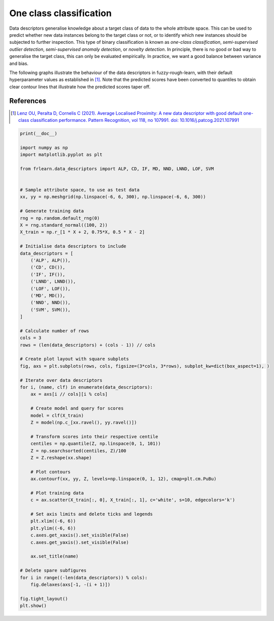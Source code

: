 
.. DO NOT EDIT.
.. THIS FILE WAS AUTOMATICALLY GENERATED BY SPHINX-GALLERY.
.. TO MAKE CHANGES, EDIT THE SOURCE PYTHON FILE:
.. "examples/data_descriptors/one_class_classification.py"
.. LINE NUMBERS ARE GIVEN BELOW.

.. only:: html

    .. note::
        :class: sphx-glr-download-link-note

        Click :ref:`here <sphx_glr_download_examples_data_descriptors_one_class_classification.py>`
        to download the full example code

.. rst-class:: sphx-glr-example-title

.. _sphx_glr_examples_data_descriptors_one_class_classification.py:


========================
One class classification
========================

Data descriptors generalise knowledge about a target class of data to the whole attribute space.
This can be used to predict whether new data instances belong to the target class or not,
or to identify which new instances should be subjected to further inspection.
This type of binary classification is known as *one-class classification*,
*semi-supervised outlier detection*, *semi-supervised anomaly detection*, or *novelty detection*.
In principle, there is no good or bad way to generalise the target class, this can only be evaluated empirically.
In practice, we want a good balance between variance and bias.

The following graphs illustrate the behaviour of the data descriptors in fuzzy-rough-learn,
with their default hyperparameter values as established in [1]_.
Note that the predicted scores have been converted to quantiles
to obtain clear contour lines that illustrate how the predicted scores taper off.

References
----------
.. [1] `Lenz OU, Peralta D, Cornelis C (2021).
   Average Localised Proximity: A new data descriptor with good default one-class classification performance.
   Pattern Recognition, vol 118, no 107991.
   doi: 10.1016/j.patcog.2021.107991
   <https://www.sciencedirect.com/science/article/abs/pii/S0031320321001783>`_

.. GENERATED FROM PYTHON SOURCE LINES 27-95



.. image:: /examples/data_descriptors/images/sphx_glr_one_class_classification_001.png
    :alt: ALP, CD, IF, LNND, LOF, MD, NND, SVM
    :class: sphx-glr-single-img





.. code-block:: default

    print(__doc__)

    import numpy as np
    import matplotlib.pyplot as plt

    from frlearn.data_descriptors import ALP, CD, IF, MD, NND, LNND, LOF, SVM


    # Sample attribute space, to use as test data
    xx, yy = np.meshgrid(np.linspace(-6, 6, 300), np.linspace(-6, 6, 300))

    # Generate training data
    rng = np.random.default_rng(0)
    X = rng.standard_normal((100, 2))
    X_train = np.r_[1 * X + 2, 0.75*X, 0.5 * X - 2]

    # Initialise data descriptors to include
    data_descriptors = [
        ('ALP', ALP()),
        ('CD', CD()),
        ('IF', IF()),
        ('LNND', LNND()),
        ('LOF', LOF()),
        ('MD', MD()),
        ('NND', NND()),
        ('SVM', SVM()),
    ]

    # Calculate number of rows
    cols = 3
    rows = (len(data_descriptors) + (cols - 1)) // cols

    # Create plot layout with square subplots
    fig, axs = plt.subplots(rows, cols, figsize=(3*cols, 3*rows), subplot_kw=dict(box_aspect=1), )

    # Iterate over data descriptors
    for i, (name, clf) in enumerate(data_descriptors):
        ax = axs[i // cols][i % cols]

        # Create model and query for scores
        model = clf(X_train)
        Z = model(np.c_[xx.ravel(), yy.ravel()])

        # Transform scores into their respective centile
        centiles = np.quantile(Z, np.linspace(0, 1, 101))
        Z = np.searchsorted(centiles, Z)/100
        Z = Z.reshape(xx.shape)

        # Plot contours
        ax.contourf(xx, yy, Z, levels=np.linspace(0, 1, 12), cmap=plt.cm.PuBu)

        # Plot training data
        c = ax.scatter(X_train[:, 0], X_train[:, 1], c='white', s=10, edgecolors='k')

        # Set axis limits and delete ticks and legends
        plt.xlim((-6, 6))
        plt.ylim((-6, 6))
        c.axes.get_xaxis().set_visible(False)
        c.axes.get_yaxis().set_visible(False)

        ax.set_title(name)

    # Delete spare subfigures
    for i in range((-len(data_descriptors)) % cols):
        fig.delaxes(axs[-1, -(i + 1)])

    fig.tight_layout()
    plt.show()


.. rst-class:: sphx-glr-timing

   **Total running time of the script:** ( 0 minutes  5.315 seconds)


.. _sphx_glr_download_examples_data_descriptors_one_class_classification.py:


.. only :: html

 .. container:: sphx-glr-footer
    :class: sphx-glr-footer-example



  .. container:: sphx-glr-download sphx-glr-download-python

     :download:`Download Python source code: one_class_classification.py <one_class_classification.py>`



  .. container:: sphx-glr-download sphx-glr-download-jupyter

     :download:`Download Jupyter notebook: one_class_classification.ipynb <one_class_classification.ipynb>`


.. only:: html

 .. rst-class:: sphx-glr-signature

    `Gallery generated by Sphinx-Gallery <https://sphinx-gallery.github.io>`_

